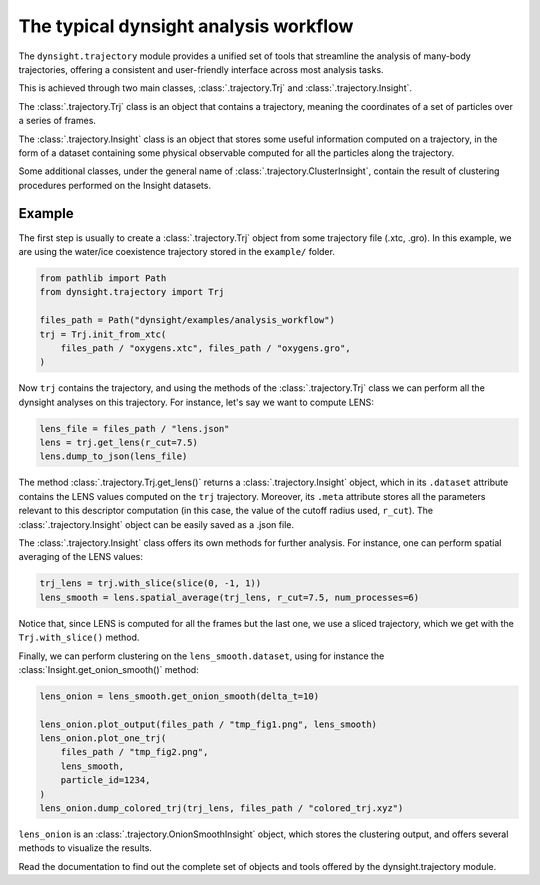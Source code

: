 The typical dynsight analysis workflow
======================================

The ``dynsight.trajectory`` module provides a unified set of tools that
streamline the analysis of many-body trajectories, offering a consistent and
user-friendly interface across most analysis tasks. 

This is achieved through two main classes, :class:`.trajectory.Trj` and
:class:`.trajectory.Insight`.

The :class:`.trajectory.Trj` class is an object that contains a trajectory,
meaning the coordinates of a set of particles over a series of frames. 

The :class:`.trajectory.Insight` class is an object that stores some useful
information computed on a trajectory, in the form of a dataset containing some
physical observable computed for all the particles along the trajectory. 

Some additional classes, under the general name of 
:class:`.trajectory.ClusterInsight`, contain the result of clustering
procedures performed on the Insight datasets. 

Example
-------

The first step is usually to create a :class:`.trajectory.Trj` object from
some trajectory file (.xtc, .gro). In this example, we are using the water/ice
coexistence trajectory stored in the ``example/`` folder.

.. code-block:: python

    from pathlib import Path
    from dynsight.trajectory import Trj

    files_path = Path("dynsight/examples/analysis_workflow")
    trj = Trj.init_from_xtc(
        files_path / "oxygens.xtc", files_path / "oxygens.gro",
    )

Now ``trj`` contains the trajectory, and using the methods of the
:class:`.trajectory.Trj` class we can perform all the dynsight analyses on
this trajectory. For instance, let's say we want to compute LENS:

.. code-block:: python

    lens_file = files_path / "lens.json"
    lens = trj.get_lens(r_cut=7.5)
    lens.dump_to_json(lens_file)

The method :class:`.trajectory.Trj.get_lens()` returns a
:class:`.trajectory.Insight` object, which in its ``.dataset`` attribute
contains the LENS values computed on the ``trj`` trajectory. Moreover, its
``.meta`` attribute stores all the parameters relevant to this descriptor
computation (in this case, the value of the cutoff radius used, ``r_cut``).
The :class:`.trajectory.Insight` object can be easily saved as a .json file.

The :class:`.trajectory.Insight` class offers its own methods for further
analysis. For instance, one can perform spatial averaging of the LENS values:

.. code-block:: python
    
    trj_lens = trj.with_slice(slice(0, -1, 1))
    lens_smooth = lens.spatial_average(trj_lens, r_cut=7.5, num_processes=6)

Notice that, since LENS is computed for all the frames but the last one, we
use a sliced trajectory, which we get with the ``Trj.with_slice()`` method. 

Finally, we can perform clustering on the ``lens_smooth.dataset``, using for
instance the :class:`Insight.get_onion_smooth()` method: 

.. code-block:: python
    
    lens_onion = lens_smooth.get_onion_smooth(delta_t=10)

    lens_onion.plot_output(files_path / "tmp_fig1.png", lens_smooth)
    lens_onion.plot_one_trj(
        files_path / "tmp_fig2.png",
        lens_smooth,
        particle_id=1234,
    )
    lens_onion.dump_colored_trj(trj_lens, files_path / "colored_trj.xyz")

``lens_onion`` is an :class:`.trajectory.OnionSmoothInsight` object,
which stores the clustering output, and offers several methods to visualize
the results. 

Read the documentation to find out the complete set of objects and tools
offered by the dynsight.trajectory module. 
